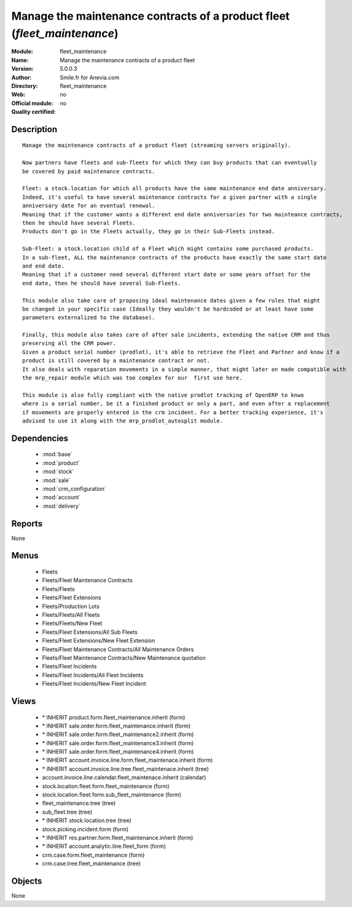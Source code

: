 
.. module:: fleet_maintenance
    :synopsis: Manage the maintenance contracts of a product fleet 
    :noindex:
.. 

.. raw:: html

    <link rel="stylesheet" href="../_static/hide_objects_in_sidebar.css" type="text/css" />

Manage the maintenance contracts of a product fleet (*fleet_maintenance*)
=========================================================================
:Module: fleet_maintenance
:Name: Manage the maintenance contracts of a product fleet
:Version: 5.0.0.3
:Author: Smile.fr for Anevia.com
:Directory: fleet_maintenance
:Web: 
:Official module: no
:Quality certified: no

Description
-----------

::

  Manage the maintenance contracts of a product fleet (streaming servers originally).
  
  Now partners have fleets and sub-fleets for which they can buy products that can eventually 
  be covered by paid maintenance contracts.
  
  Fleet: a stock.location for which all products have the same maintenance end date anniversary.
  Indeed, it's useful to have several maintenance contracts for a given partner with a single 
  anniversary date for an eventual renewal.
  Meaning that if the customer wants a different end date anniversaries for two mainteance contracts,
  then he should have several Fleets.
  Products don't go in the Fleets actually, they go in their Sub-Fleets instead.
  
  Sub-Fleet: a stock.location child of a Fleet which might contains some purchased products.
  In a sub-fleet, ALL the maintenance contracts of the products have exactly the same start date 
  and end date.
  Meaning that if a customer need several different start date or some years offset for the 
  end date, then he should have several Sub-Fleets.
  
  This module also take care of proposing ideal maintenance dates given a few rules that might
  be changed in your specific case (Ideally they wouldn't be hardcoded or at least have some
  parameters externalized to the database).
  
  Finally, this module also takes care of after sale incidents, extending the native CRM and thus
  preserving all the CRM power.
  Given a product serial number (prodlot), it's able to retrieve the Fleet and Partner and know if a 
  product is still covered by a maintenance contract or not. 
  It also deals with reparation movements in a simple manner, that might later on made compatible with 
  the mrp_repair module which was too complex for our  first use here. 
  
  This module is also fully compliant with the native prodlot tracking of OpenERP to knwo
  where is a serial number, be it a finished product or only a part, and even after a replacement
  if movements are properly entered in the crm incident. For a better tracking experience, it's
  advised to use it along with the mrp_prodlot_autosplit module.

Dependencies
------------

 * :mod:`base`
 * :mod:`product`
 * :mod:`stock`
 * :mod:`sale`
 * :mod:`crm_configuration`
 * :mod:`account`
 * :mod:`delivery`

Reports
-------

None


Menus
-------

 * Fleets
 * Fleets/Fleet Maintenance Contracts
 * Fleets/Fleets
 * Fleets/Fleet Extensions
 * Fleets/Production Lots
 * Fleets/Fleets/All Fleets
 * Fleets/Fleets/New Fleet
 * Fleets/Fleet Extensions/All Sub Fleets
 * Fleets/Fleet Extensions/New Fleet Extension
 * Fleets/Fleet Maintenance Contracts/All Maintenance Orders
 * Fleets/Fleet Maintenance Contracts/New Maintenance quotation
 * Fleets/Fleet Incidents
 * Fleets/Fleet Incidents/All Fleet Incidents
 * Fleets/Fleet Incidents/New Fleet Incident

Views
-----

 * \* INHERIT product.form.fleet_maintenance.inherit (form)
 * \* INHERIT sale.order.form.fleet_maintenance.inherit (form)
 * \* INHERIT sale.order.form.fleet_maintenance2.inherit (form)
 * \* INHERIT sale.order.form.fleet_maintenance3.inherit (form)
 * \* INHERIT sale.order.form.fleet_maintenance4.inherit (form)
 * \* INHERIT account.invoice.line.form.fleet_maintenace.inherit (form)
 * \* INHERIT account.invoice.line.tree.fleet_maintenace.inherit (tree)
 * account.invoice.line.calendar.fleet_maintenace.inherit (calendar)
 * stock.location.fleet.form.fleet_maintenance (form)
 * stock.location.fleet.form.sub_fleet_maintenance (form)
 * fleet_maintenance.tree (tree)
 * sub_fleet.tree (tree)
 * \* INHERIT stock.location.tree (tree)
 * stock.picking.incident.form (form)
 * \* INHERIT res.partner.form.fleet_maintenance.inherit (form)
 * \* INHERIT account.analytic.line.fleet_form (form)
 * crm.case.form.fleet_maintenance (form)
 * crm.case.tree.fleet_maintenance (tree)


Objects
-------

None
